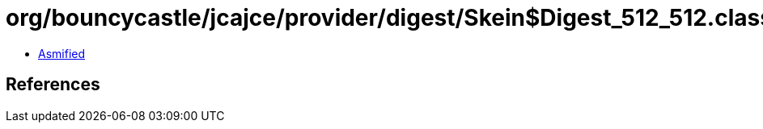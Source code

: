 = org/bouncycastle/jcajce/provider/digest/Skein$Digest_512_512.class

 - link:Skein$Digest_512_512-asmified.java[Asmified]

== References

